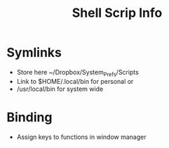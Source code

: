 #+title: Shell Scrip Info


* Symlinks

  - Store here ~/Dropbox/System_Prefs/Scripts
  - Link to $HOME/.local/bin for personal or
  - /usr/local/bin for system wide

* Binding

  - Assign keys to functions in window manager
